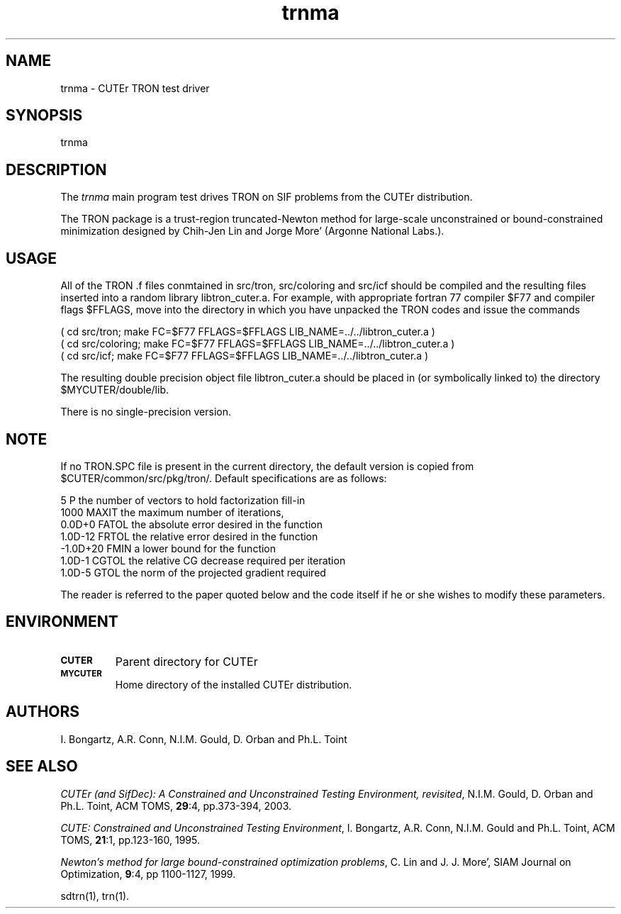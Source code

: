 .\" @(#)trnma v1.0 9/2004;
.TH trnma 3M "03 Sep 2004"
.SH NAME
trnma \- CUTEr TRON test driver

.SH SYNOPSIS
trnma

.SH DESCRIPTION
The \fItrnma\fP main program test drives TRON on SIF problems from the
CUTEr distribution.

The TRON package is a trust-region truncated-Newton method for large-scale
unconstrained or bound-constrained minimization designed by
Chih-Jen Lin and Jorge More' (Argonne National Labs.).

.SH USAGE
All of the TRON .f files conmtained in src/tron, src/coloring and src/icf
should be compiled and the resulting files inserted into a random library 
libtron_cuter.a. For example, with appropriate fortran 77 compiler $F77 
and compiler flags $FFLAGS, move into the directory in which you have 
unpacked the TRON codes and issue the commands

  ( cd src/tron; make FC=$F77 FFLAGS=$FFLAGS LIB_NAME=../../libtron_cuter.a )
  ( cd src/coloring; make FC=$F77 FFLAGS=$FFLAGS LIB_NAME=../../libtron_cuter.a )
  ( cd src/icf; make FC=$F77 FFLAGS=$FFLAGS LIB_NAME=../../libtron_cuter.a )

The resulting double precision object file libtron_cuter.a should be placed in
(or symbolically linked to) the directory $MYCUTER/double/lib.

There is no single-precision version.

.SH NOTE
If no TRON.SPC file is present in the current directory,
the default version is copied from
$CUTER/common/src/pkg/tron/. Default specifications are as follows:

.nf
.ta 1i 2i 3i
          5     P        the number of vectors to hold factorization fill-in
      1000     MAXIT    the maximum number of iterations,
    0.0D+0     FATOL    the absolute error desired in the function
   1.0D-12     FRTOL    the relative error desired in the function
  -1.0D+20     FMIN     a lower bound for the function
    1.0D-1     CGTOL    the relative CG decrease required per iteration
    1.0D-5     GTOL     the norm of the projected gradient required
.fi

The reader is referred to the paper quoted below and the code itself if he or
she wishes to modify these parameters.

.SH ENVIRONMENT
.TP
.SB CUTER
Parent directory for CUTEr
.TP
.SB MYCUTER
Home directory of the installed CUTEr distribution.

.LP
.SH AUTHORS
I. Bongartz, A.R. Conn, N.I.M. Gould, D. Orban and Ph.L. Toint
.SH "SEE ALSO"
\fICUTEr (and SifDec): A Constrained and Unconstrained Testing
Environment, revisited\fP,
N.I.M. Gould, D. Orban and Ph.L. Toint, 
ACM TOMS, \fB29\fP:4, pp.373-394, 2003.

\fICUTE: Constrained and Unconstrained Testing Environment\fP,
I. Bongartz, A.R. Conn, N.I.M. Gould and Ph.L. Toint, 
ACM TOMS, \fB21\fP:1, pp.123-160, 1995.

\fINewton's method for large bound-constrained optimization problems\fP,
C. Lin and J. J. More',
SIAM Journal on Optimization, \fB9\fP:4, pp 1100-1127, 1999.

sdtrn(1), trn(1).
